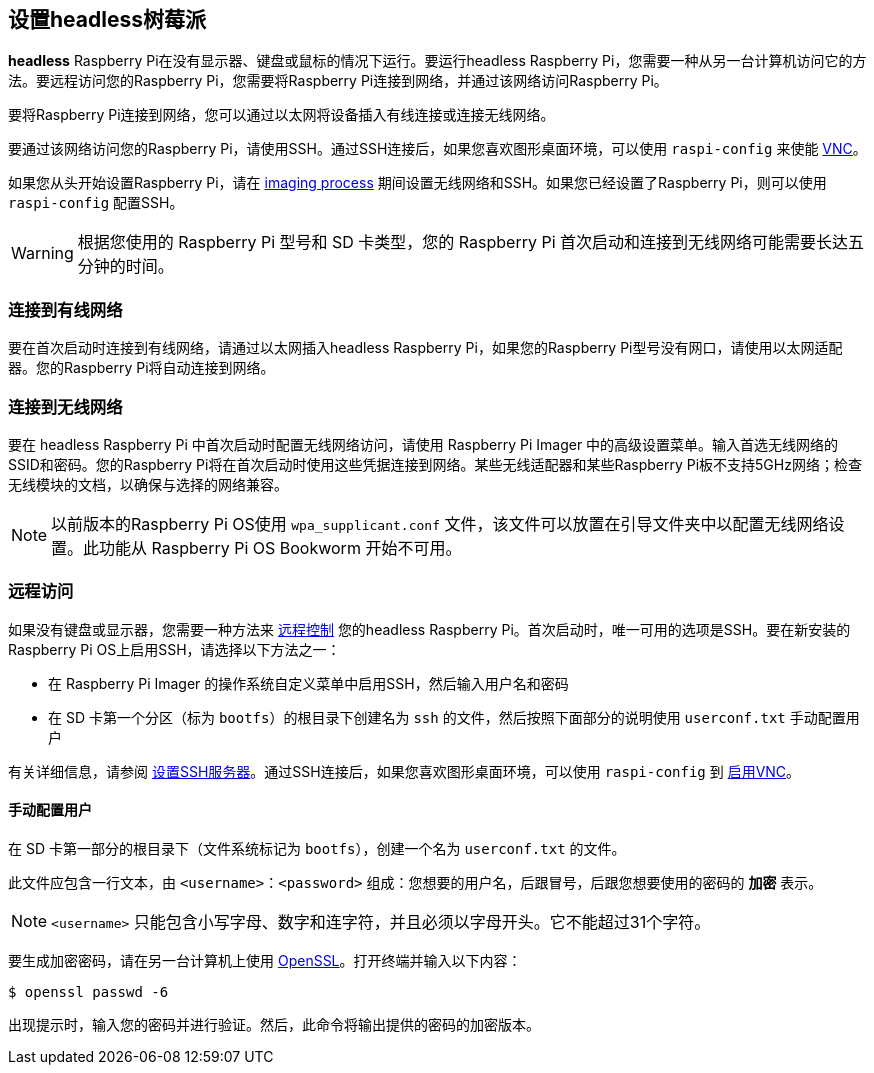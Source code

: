 [[setting-up-a-headless-raspberry-pi]]
== 设置headless树莓派

**headless** Raspberry Pi在没有显示器、键盘或鼠标的情况下运行。要运行headless Raspberry Pi，您需要一种从另一台计算机访问它的方法。要远程访问您的Raspberry Pi，您需要将Raspberry Pi连接到网络，并通过该网络访问Raspberry Pi。

要将Raspberry Pi连接到网络，您可以通过以太网将设备插入有线连接或连接无线网络。

要通过该网络访问您的Raspberry Pi，请使用SSH。通过SSH连接后，如果您喜欢图形桌面环境，可以使用 `raspi-config` 来使能 xref:remote-access.adoc#vnc[VNC]。

如果您从头开始设置Raspberry Pi，请在 xref:getting-started.adoc#installing-the-operating-system[imaging process] 期间设置无线网络和SSH。如果您已经设置了Raspberry Pi，则可以使用 `raspi-config` 配置SSH。

WARNING: 根据您使用的 Raspberry Pi 型号和 SD 卡类型，您的 Raspberry Pi 首次启动和连接到无线网络可能需要长达五分钟的时间。

[[connect-to-a-wired-network]]
=== 连接到有线网络

要在首次启动时连接到有线网络，请通过以太网插入headless Raspberry Pi，如果您的Raspberry Pi型号没有网口，请使用以太网适配器。您的Raspberry Pi将自动连接到网络。

[[connect-to-a-wireless-network]]
=== 连接到无线网络

要在 headless Raspberry Pi 中首次启动时配置无线网络访问，请使用 Raspberry Pi Imager 中的高级设置菜单。输入首选无线网络的SSID和密码。您的Raspberry Pi将在首次启动时使用这些凭据连接到网络。某些无线适配器和某些Raspberry Pi板不支持5GHz网络；检查无线模块的文档，以确保与选择的网络兼容。

NOTE: 以前版本的Raspberry Pi OS使用 `wpa_supplicant.conf` 文件，该文件可以放置在引导文件夹中以配置无线网络设置。此功能从 Raspberry Pi OS Bookworm 开始不可用。

[[remote-access]]
=== 远程访问

如果没有键盘或显示器，您需要一种方法来 xref:remote-access.adoc[远程控制] 您的headless Raspberry Pi。首次启动时，唯一可用的选项是SSH。要在新安装的Raspberry Pi OS上启用SSH，请选择以下方法之一：

* 在 Raspberry Pi Imager 的操作系统自定义菜单中启用SSH，然后输入用户名和密码
* 在 SD 卡第一个分区（标为 `bootfs`）的根目录下创建名为 `ssh` 的文件，然后按照下面部分的说明使用 `userconf.txt` 手动配置用户

有关详细信息，请参阅 xref:remote-access.adoc#ssh[设置SSH服务器]。通过SSH连接后，如果您喜欢图形桌面环境，可以使用 `raspi-config` 到 xref:remote-access.adoc#vnc[启用VNC]。

[[configuring-a-user]]
==== 手动配置用户

在 SD 卡第一部分的根目录下（文件系统标记为 `bootfs`），创建一个名为 `userconf.txt` 的文件。

此文件应包含一行文本，由 `<username>：<password>` 组成：您想要的用户名，后跟冒号，后跟您想要使用的密码的 *加密* 表示。

NOTE:  `<username>` 只能包含小写字母、数字和连字符，并且必须以字母开头。它不能超过31个字符。

要生成加密密码，请在另一台计算机上使用 https://www.openssl.org[OpenSSL]。打开终端并输入以下内容：

[source,console]
----
$ openssl passwd -6
----

出现提示时，输入您的密码并进行验证。然后，此命令将输出提供的密码的加密版本。
